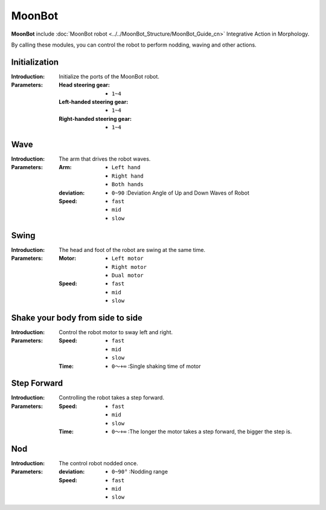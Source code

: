 MoonBot
==========

**MoonBot** include :doc:`MoonBot robot <../../MoonBot_Structure/MoonBot_Guide_cn>` Integrative Action in Morphology.

By calling these modules, you can control the robot to perform nodding, waving and other actions.

.. image:: images/MoonBot.png

Initialization
----------

.. image:: images/MoonBot_init.png

:Introduction:

    Initialize the ports of the MoonBot robot.

:Parameters:

    :Head steering gear:

        - ``1~4``

    :Left-handed steering gear:

        - ``1~4``

    :Right-handed steering gear:

        - ``1~4``

Wave
----------

.. image:: images/MoonBot_shake_arm.png

:Introduction:

    The arm that drives the robot waves.

:Parameters:

    :Arm:

        - ``Left hand``
        - ``Right hand``
        - ``Both hands``
    
    :deviation:

        - ``0~90`` :Deviation Angle of Up and Down Waves of Robot

    :Speed:

        - ``fast``
        - ``mid``
        - ``slow``

Swing
----------

.. image:: images/MoonBot_swing.png

:Introduction:

    The head and foot of the robot are swing at the same time.

:Parameters:

    :Motor:

        - ``Left motor``
        - ``Right motor``
        - ``Dual motor``

    :Speed:

        - ``fast``
        - ``mid``
        - ``slow``

Shake your body from side to side
-----------------

.. image:: images/MoonBot_sway_body.png

:Introduction:

    Control the robot motor to sway left and right.

:Parameters:

    :Speed:

        - ``fast``
        - ``mid``
        - ``slow``

    :Time:

        - ``0～+∞`` :Single shaking time of motor

Step Forward
-----------

.. image:: images/MoonBot_take_step.png

:Introduction:

    Controlling the robot takes a step forward.

:Parameters:


    :Speed:

        - ``fast``
        - ``mid``
        - ``slow``

    :Time:

        - ``0～+∞`` :The longer the motor takes a step forward, the bigger the step is.

Nod
---------

.. image:: images/MoonBot_nod.png

:Introduction:

    The control robot nodded once.

:Parameters:

    :deviation:

        - ``0~90°`` :Nodding range
    
    :Speed:

        - ``fast``
        - ``mid``
        - ``slow``

